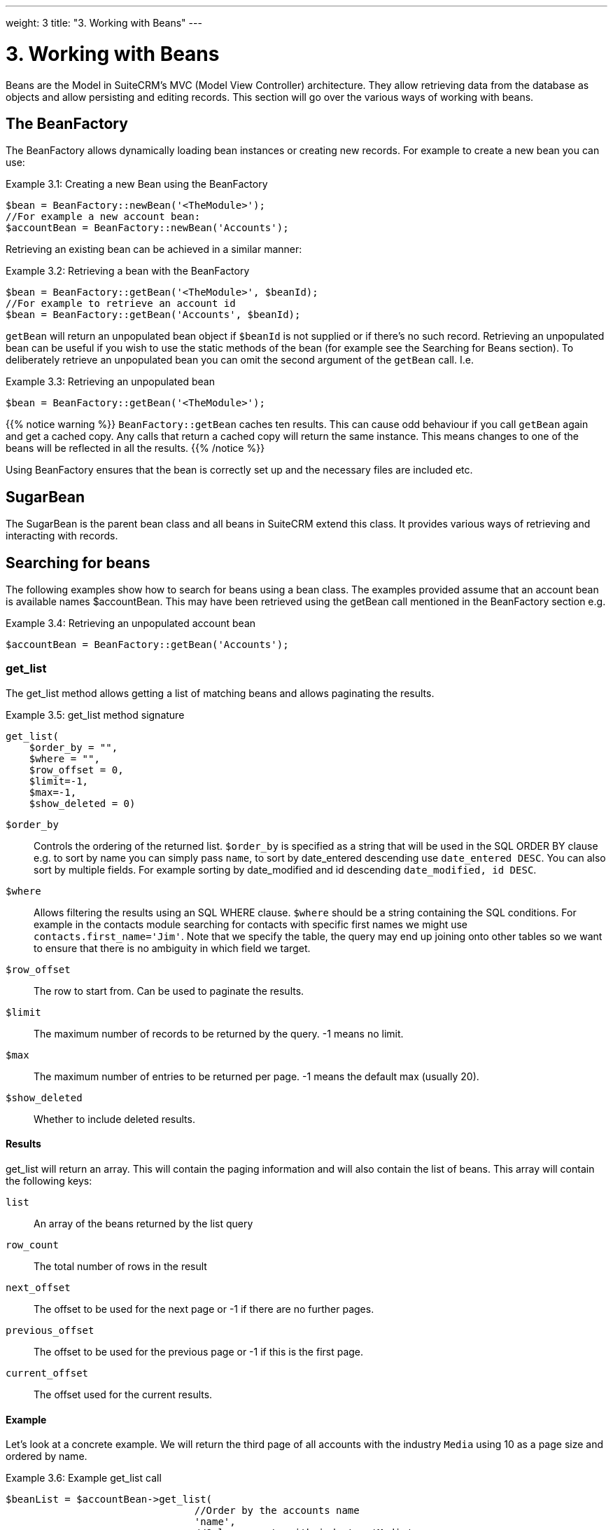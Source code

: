 ---
weight: 3
title: "3. Working with Beans"
---

= 3. Working with Beans

Beans are the Model in SuiteCRM’s MVC (Model View Controller)
architecture. They allow retrieving data from the database as objects
and allow persisting and editing records. This section will go over the
various ways of working with beans.

== The BeanFactory

The BeanFactory allows dynamically loading bean instances or creating
new records. For example to create a new bean you can use:

.Example 3.1: Creating a new Bean using the BeanFactory
[source,php]
----
$bean = BeanFactory::newBean('<TheModule>');
//For example a new account bean:
$accountBean = BeanFactory::newBean('Accounts');
----


Retrieving an existing bean can be achieved in a similar manner:

.Example 3.2: Retrieving a bean with the BeanFactory
[source,php]
----
$bean = BeanFactory::getBean('<TheModule>', $beanId);
//For example to retrieve an account id
$bean = BeanFactory::getBean('Accounts', $beanId);
----



`getBean` will return an unpopulated bean object if `$beanId` is not
supplied or if there’s no such record. Retrieving an unpopulated bean
can be useful if you wish to use the static methods of the bean (for
example see the Searching for Beans section). To deliberately retrieve
an unpopulated bean you can omit the second argument of the `getBean`
call. I.e.

.Example 3.3: Retrieving an unpopulated bean
[source,php]
$bean = BeanFactory::getBean('<TheModule>');



{{% notice warning %}}
`BeanFactory::getBean` caches ten results. This can cause odd behaviour
if you call `getBean` again and get a cached copy. Any calls that return
a cached copy will return the same instance. This means changes to one
of the beans will be reflected in all the results.
{{% /notice %}}



Using BeanFactory ensures that the bean is correctly set up and the
necessary files are included etc.

== SugarBean

The SugarBean is the parent bean class and all beans in SuiteCRM extend
this class. It provides various ways of retrieving and interacting with
records.

== Searching for beans

The following examples show how to search for beans using a bean class.
The examples provided assume that an account bean is available names
$accountBean. This may have been retrieved using the getBean call
mentioned in the BeanFactory section e.g.

.Example 3.4: Retrieving an unpopulated account bean
[source,php]
$accountBean = BeanFactory::getBean('Accounts');

=== get_list

The get_list method allows getting a list of matching beans and allows
paginating the results.

.Example 3.5: get_list method signature
[source,php]
----
get_list(
    $order_by = "",
    $where = "",
    $row_offset = 0,
    $limit=-1,
    $max=-1,
    $show_deleted = 0)
----



`$order_by`::
  Controls the ordering of the returned list. `$order_by` is specified
  as a string that will be used in the SQL ORDER BY clause e.g. to sort
  by name you can simply pass `name`, to sort by date_entered descending
  use `date_entered DESC`. You can also sort by multiple fields. For
  example sorting by date_modified and id descending
  `date_modified, id DESC`.
`$where`::
  Allows filtering the results using an SQL WHERE clause. `$where`
  should be a string containing the SQL conditions. For example in the
  contacts module searching for contacts with specific first names we
  might use `contacts.first_name='Jim'`. Note that we specify the table,
  the query may end up joining onto other tables so we want to ensure
  that there is no ambiguity in which field we target.
`$row_offset`::
  The row to start from. Can be used to paginate the results.
`$limit`::
  The maximum number of records to be returned by the query. -1 means no
  limit.
`$max`::
  The maximum number of entries to be returned per page. -1 means the
  default max (usually 20).
`$show_deleted`::
  Whether to include deleted results.

==== Results
get_list will return an array. This will contain the paging information
and will also contain the list of beans. This array will contain the
following keys:

`list`::
  An array of the beans returned by the list query
`row_count`::
  The total number of rows in the result
`next_offset`::
  The offset to be used for the next page or -1 if there are no further
  pages.
`previous_offset`::
  The offset to be used for the previous page or -1 if this is the first
  page.
`current_offset`::
  The offset used for the current results.

==== Example
Let’s look at a concrete example. We will return the third page of all
accounts with the industry `Media` using 10 as a page size and ordered
by name.

.Example 3.6: Example get_list call
[source,php]
----
$beanList = $accountBean->get_list(
                                //Order by the accounts name
                                'name',
                                //Only accounts with industry 'Media'
                                "accounts.industry = 'Media'",
                                //Start with the 30th record (third page)
                                30,
                                //No limit - will default to max page size
                                -1,
                                //10 items per page
);
----



This will return:

.Example 3.7: Example get_list results
[source,php]
----
Array
(
    //Snipped for brevity - the list of Account SugarBeans
    [list] => Array()
    //The total number of results
    [row_count] => 36
    //This is the last page so the next offset is -1
    [next_offset] => -1
    //Previous page offset
    [previous_offset] => 20
    //The offset used for these results
    [current_offset] => 30
)
----


=== get_full_list

`get_list` is useful when you need paginated results. However if you are
just interested in getting a list of all matching beans you can use
`get_full_list`. The `get_full_list` method signature looks like this:

.Example 3.8: get_full_list method signature
[source,php]
----
get_full_list(
            $order_by = "",
            $where = "",
            $check_dates=false,
            $show_deleted = 0
----

These arguments are identical to their usage in `get_list` the only
difference is the `$check_dates` argument. This is used to indicate
whether the date fields should be converted to their display values
(i.e. converted to the users date format).

==== Results
The get_full_list call simply returns an array of the matching beans

==== Example
Let’s rework our `get_list` example to get the full list of matching
accounts:

.Example 3.9: Example get_full_list call
[source,php]
----
$beanList = $accountBean->get_full_list(
                                //Order by the accounts name
                                'name',
                                //Only accounts with industry 'Media'
                                "accounts.industry = 'Media'"
                                );
----



=== retrieve_by_string_fields

Sometimes you only want to retrieve one row but may not have the id of
the record. `retrieve_by_string_fields` allows retrieving a single
record based on matching string fields.

.Example 3.10: retrieve_by_string_fields method signature
[source,php]
----
retrieve_by_string_fields(
                          $fields_array,
                          $encode=true,
                          $deleted=true)
----



`$fields_array`::
  An array of field names to the desired value.
`$encode`::
  Whether or not the results should be HTML encoded.
`$deleted`::
  Whether or not to add the deleted filter.

{{% notice note %}}
Note here that,
confusingly, the deleted flag works differently to the other methods we
have looked at. It flags whether or not we should filter out deleted
results. So if true is passed then the deleted results will _not_ be
included.
{{% /notice %}}

==== Results
retrieve_by_string_fields returns a single bean as it’s result or null
if there was no matching bean.

==== Example
For example to retrieve the account with name `Tortoise Corp` and
account_type `Customer` we could use the following:

.Example 3.11: Example retrieve_by_string_fields call
[source,php]
----
$beanList = $accountBean->retrieve_by_string_fields(
                                array(
                                  'name' => 'Tortoise Corp',
                                  'account_type' => 'Customer'
                                )
                              );
----



== Accessing fields

If you have used one of the above methods we now have a bean record.
This bean represents the record that we have retrieved. We can access
the fields of that record by simply accessing properties on the bean
just like any other PHP object. Similarly we can use property access to
set the values of beans. Some examples are as follows:

.Example 3.12: Accessing fields examples
[source,php]
----
//Get the Name field on account bean
$accountBean->name;
 
//Get the Meeting start date
$meetingBean->date_start;
 
//Get a custom field on a case
$caseBean->third_party_code_c;
 
//Set the name of a case
$caseBean->name = 'New Case name';
 
//Set the billing address post code of an account
$accountBean->billing_address_postalcode = '12345';
----



When changes are made to a bean instance they are not immediately
persisted. We can save the changes to the database with a call to the
beans `save` method. Likewise a call to `save` on a brand new bean will
add that record to the database:

.Example 3.13: Persisting bean changes
[source,php]
----
//Get the Name field on account bean
$accountBean->name = 'New account name';
//Set the billing address post code of an account
$accountBean->billing_address_postalcode = '12345';
//Save both changes.
$accountBean->save();
 
//Create a new case (see the BeanFactory section)
$caseBean = BeanFactory::newBean('Cases');
//Give it a name and save
$caseBean->name = 'New Case name';
$caseBean->save();
----


{{% notice info %}}
Whether to
save or update a bean is decided by checking the `id` field of the bean.
If `id` is set then SuiteCRM will attempt to perform an update. If there
is no `id` then one will be generated and a new record will be inserted
into the database. If for some reason you have supplied an `id` but the
record is new (perhaps in a custom import script) then you can set
`new_with_id` to true on the bean to let SuiteCRM know that this record
is new.
{{% /notice %}}

== Related beans

We have seen how to save single records but, in a CRM system,
relationships between records are as important as the records
themselves. For example an account may have a list of cases associated
with it, a contact will have an account that it falls under etc. We can
get and set relationships between beans using several methods.

=== get_linked_beans

The `get_linked_beans` method allows retrieving a list of related beans
for a given record.

.Example 3.14: get_linked_beans method signature
[source,php]
----
get_linked_beans(
                $field_name,
                $bean_name,
                $sort_array = array(),
                $begin_index = 0,
                $end_index = -1,
                $deleted=0,
                $optional_where="");
----



`$field_name`::
  The link field name for this link. Note that this is not the same as
  the name of the relationship. If you are unsure of what this should be
  you can take a look into the cached vardefs of a module in
  `cache/modules/<TheModule>/<TheModule>Vardefs.php` for the link
  definition.
`$bean_name`::
  The name of the bean that we wish to retrieve.
`$sort_array`::
  This is a legacy parameter and is unused.
`$begin_index`::
  Skips the initial `$begin_index` results. Can be used to paginate.
`$end_index`::
  Return up to the `$end_index` result. Can be used to paginate.
`$deleted`::
  Controls whether deleted or non deleted records are shown. If true
  only deleted records will be returned. If false only non deleted
  records will be returned.
`$optional_where`::
  Allows filtering the results using an SQL WHERE clause. See the
  `get_list` method for more details.

==== Results
`get_linked_beans` returns an array of the linked beans.

.Example 3.15: Example get_linked_beans call
[source,php]
----
$accountBean->get_linked_beans(
                'contacts',
                'Contacts',
                array(),
                0,
                10,
                0,
                "contacts.primary_address_country = 'USA'");
----



=== Relationships

In addition to the `get_linked_beans` call you can also load and access
the relationships more directly.

==== Loading
Before accessing a relationship you must use the `load_relationship`
call to ensure it is available. This call takes the link name of the
relationship (not the name of the relationship). As mentioned previously
you can find the name of the link in
`cache/modules/<TheModule>/<TheModule>Vardefs.php` if you’re not sure.

.Example 3.16: Loading a relationship
[source,php]
----
//Load the relationship
$accountBean->load_relationship('contacts');
//Can now call methods on the relationship object:
$contactIds = $accountBean->contacts->get();
----




==== Methods

`get` ::
Returns the ids of the related records in this relationship e.g for the
account - contacts relationship in the example above it will return the
list of ids for contacts associated with the account.

`getBeans` ::
Similar to `get` but returns an array of beans instead of just ids.

{{% notice warning %}}
`getBeans` will
load the full bean for each related record. This may cause poor
performance for relationships with a large number of beans.
{{% /notice %}}

`add` ::
Allows relating records to the current bean. `add` takes a single id or
bean or an array of ids or beans. If the bean is available this should
be used since it prevents reloading the bean. For example to add a
contact to the relationship in our example we can do the following:

.Example 3.18: Adding a new contact to a relationship
[source,php]
----
//Load the relationship
$accountBean->load_relationship('contacts');
 
//Create a new demo contact
$contactBean = BeanFactory::newBean();
$contactBean->first_name = 'Jim';
$contactBean->last_name = 'Mackin';
$contactBean->save();
 
//Link the bean to $accountBean
$accountBean->contacts->add($contactBean);
----




`delete` ::
`delete` allows unrelating beans. Counter-intuitively it accepts the ids
of both the bean and the related bean. For the related bean you should
pass the bean if it is available e.g when unrelating an account and
contact:

.Example 3.19: Removing a new contact from a relationship
[source,php]
----
//Load the relationship
$accountBean->load_relationship('contacts');

//Unlink the contact from the account - assumes $contactBean is a Contact SugarBean
$accountBean->contacts->delete($accountBean->id, $contactBean);
----


{{% notice warning %}}
Be careful with the
delete method. Omitting the second argument will cause all relationships
for this link to be removed. link:../3.-working-with-beans[↩]
{{% /notice %}}
